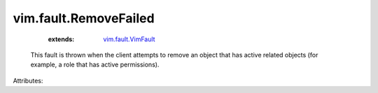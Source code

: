 .. _vim.fault.VimFault: ../../vim/fault/VimFault.rst


vim.fault.RemoveFailed
======================
    :extends:

        `vim.fault.VimFault`_

  This fault is thrown when the client attempts to remove an object that has active related objects (for example, a role that has active permissions).

Attributes:




